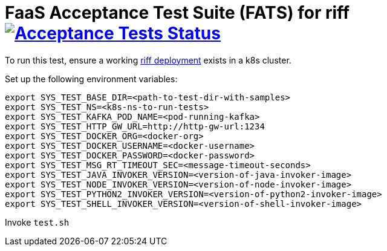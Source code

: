 = FaaS Acceptance Test Suite (FATS) for riff image:https://ci.projectriff.io/api/v1/teams/main/pipelines/riff/jobs/run-faas-acceptance-tests-gke/badge[Acceptance Tests Status, link=https://ci.projectriff.io/teams/main/pipelines/riff/jobs/run-faas-acceptance-tests-gke/builds/latest]

To run this test, ensure a working https://github.com/projectriff/riff/blob/master/Development-Helm-install.adoc[riff deployment] exists in a k8s cluster.

Set up the following environment variables:

```
export SYS_TEST_BASE_DIR=<path-to-test-dir-with-samples>
export SYS_TEST_NS=<k8s-ns-to-run-tests>
export SYS_TEST_KAFKA_POD_NAME=<pod-running-kafka>
export SYS_TEST_HTTP_GW_URL=http://http-gw-url:1234
export SYS_TEST_DOCKER_ORG=<docker-org>
export SYS_TEST_DOCKER_USERNAME=<docker-username>
export SYS_TEST_DOCKER_PASSWORD=<docker-password>
export SYS_TEST_MSG_RT_TIMEOUT_SEC=<message-timeout-seconds>
export SYS_TEST_JAVA_INVOKER_VERSION=<version-of-java-invoker-image>
export SYS_TEST_NODE_INVOKER_VERSION=<version-of-node-invoker-image>
export SYS_TEST_PYTHON2_INVOKER_VERSION=<version-of-python2-invoker-image>
export SYS_TEST_SHELL_INVOKER_VERSION=<version-of-shell-invoker-image>
```

Invoke `test.sh`
